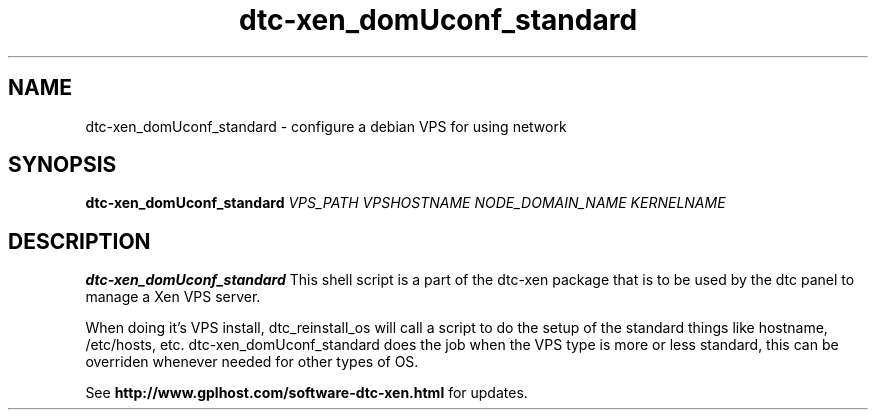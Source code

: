 .TH dtc-xen_domUconf_standard 8
.SH NAME
dtc-xen_domUconf_standard \- configure a debian VPS for using network
.SH SYNOPSIS

.B dtc-xen_domUconf_standard
.I VPS_PATH
.I VPSHOSTNAME
.I NODE_DOMAIN_NAME
.I KERNELNAME

.SH DESCRIPTION
.B dtc-xen_domUconf_standard
This shell script is a part of the dtc-xen package that is to be used by the
dtc panel to manage a Xen VPS server.

When doing it's VPS install, dtc_reinstall_os will call a script to do the setup
of the standard things like hostname, /etc/hosts, etc. dtc-xen_domUconf_standard
does the job when the VPS type is more or less standard, this can be overriden
whenever needed for other types of OS.

See
.B http://www.gplhost.com/software-dtc-xen.html
for updates.
